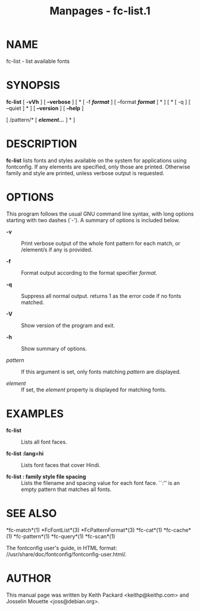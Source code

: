 #+TITLE: Manpages - fc-list.1
* NAME
fc-list - list available fonts

* SYNOPSIS
*fc-list* [ *-vVh* ] [ *--verbose* ] [ * [ -f */format/* ] [ --format
*/format/* ] * ] [ * [ -q ] [ --quiet ] * ] [ *--version* ] [ *--help* ]

[ /pattern/* [ */element.../* ] * ]

* DESCRIPTION
*fc-list* lists fonts and styles available on the system for
applications using fontconfig. If any elements are specified, only those
are printed. Otherwise family and style are printed, unless verbose
output is requested.

* OPTIONS
This program follows the usual GNU command line syntax, with long
options starting with two dashes (`-'). A summary of options is included
below.

- *-v* :: Print verbose output of the whole font pattern for each match,
  or /element/s if any is provided.

- *-f* :: Format output according to the format specifier /format/.

- *-q* :: Suppress all normal output. returns 1 as the error code if no
  fonts matched.

- *-V* :: Show version of the program and exit.

- *-h* :: Show summary of options.

- /pattern/ :: If this argument is set, only fonts matching /pattern/
  are displayed.

- /element/ :: If set, the /element/ property is displayed for matching
  fonts.

* EXAMPLES
- *fc-list* :: Lists all font faces.

- *fc-list :lang=hi* :: Lists font faces that cover Hindi.

- *fc-list : family style file spacing* :: Lists the filename and
  spacing value for each font face. ``:'' is an empty pattern that
  matches all fonts.

* SEE ALSO
*fc-match*(1) *FcFontList*(3) *FcPatternFormat*(3) *fc-cat*(1)
*fc-cache*(1) *fc-pattern*(1) *fc-query*(1) *fc-scan*(1)

The fontconfig user's guide, in HTML format:
//usr/share/doc/fontconfig/fontconfig-user.html/.

* AUTHOR
This manual page was written by Keith Packard <keithp@keithp.com> and
Josselin Mouette <joss@debian.org>.
